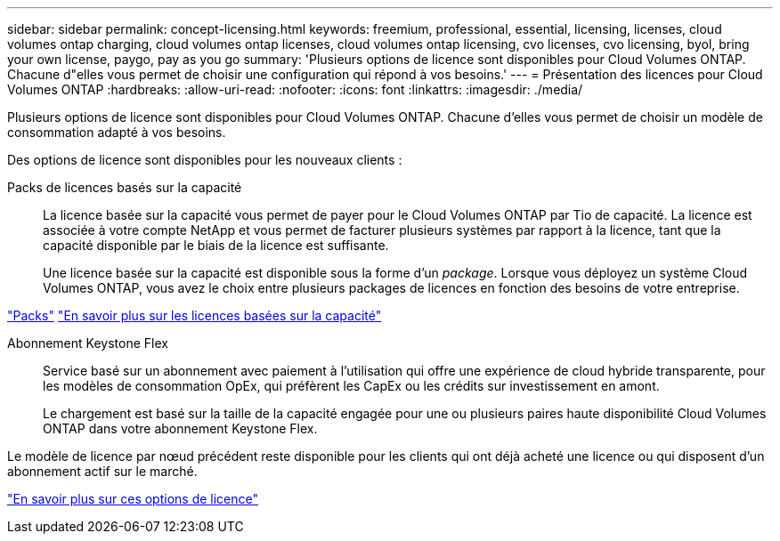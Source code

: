 ---
sidebar: sidebar 
permalink: concept-licensing.html 
keywords: freemium, professional, essential, licensing, licenses, cloud volumes ontap charging, cloud volumes ontap licenses, cloud volumes ontap licensing, cvo licenses, cvo licensing, byol, bring your own license, paygo, pay as you go 
summary: 'Plusieurs options de licence sont disponibles pour Cloud Volumes ONTAP. Chacune d"elles vous permet de choisir une configuration qui répond à vos besoins.' 
---
= Présentation des licences pour Cloud Volumes ONTAP
:hardbreaks:
:allow-uri-read: 
:nofooter: 
:icons: font
:linkattrs: 
:imagesdir: ./media/


[role="lead"]
Plusieurs options de licence sont disponibles pour Cloud Volumes ONTAP. Chacune d'elles vous permet de choisir un modèle de consommation adapté à vos besoins.

Des options de licence sont disponibles pour les nouveaux clients :

Packs de licences basés sur la capacité:: La licence basée sur la capacité vous permet de payer pour le Cloud Volumes ONTAP par Tio de capacité. La licence est associée à votre compte NetApp et vous permet de facturer plusieurs systèmes par rapport à la licence, tant que la capacité disponible par le biais de la licence est suffisante.
+
--
Une licence basée sur la capacité est disponible sous la forme d'un _package_. Lorsque vous déployez un système Cloud Volumes ONTAP, vous avez le choix entre plusieurs packages de licences en fonction des besoins de votre entreprise.

--


https://docs.netapp.com/us-en/bluexp-cloud-volumes-ontap/concept-licensing.html#packages["Packs"^] https://docs.netapp.com/us-en/bluexp-cloud-volumes-ontap/concept-licensing-charging.html["En savoir plus sur les licences basées sur la capacité"^]

Abonnement Keystone Flex:: Service basé sur un abonnement avec paiement à l'utilisation qui offre une expérience de cloud hybride transparente, pour les modèles de consommation OpEx, qui préfèrent les CapEx ou les crédits sur investissement en amont.
+
--
Le chargement est basé sur la taille de la capacité engagée pour une ou plusieurs paires haute disponibilité Cloud Volumes ONTAP dans votre abonnement Keystone Flex.

--


Le modèle de licence par nœud précédent reste disponible pour les clients qui ont déjà acheté une licence ou qui disposent d'un abonnement actif sur le marché.

https://docs.netapp.com/us-en/bluexp-cloud-volumes-ontap/concept-licensing.html["En savoir plus sur ces options de licence"^]
